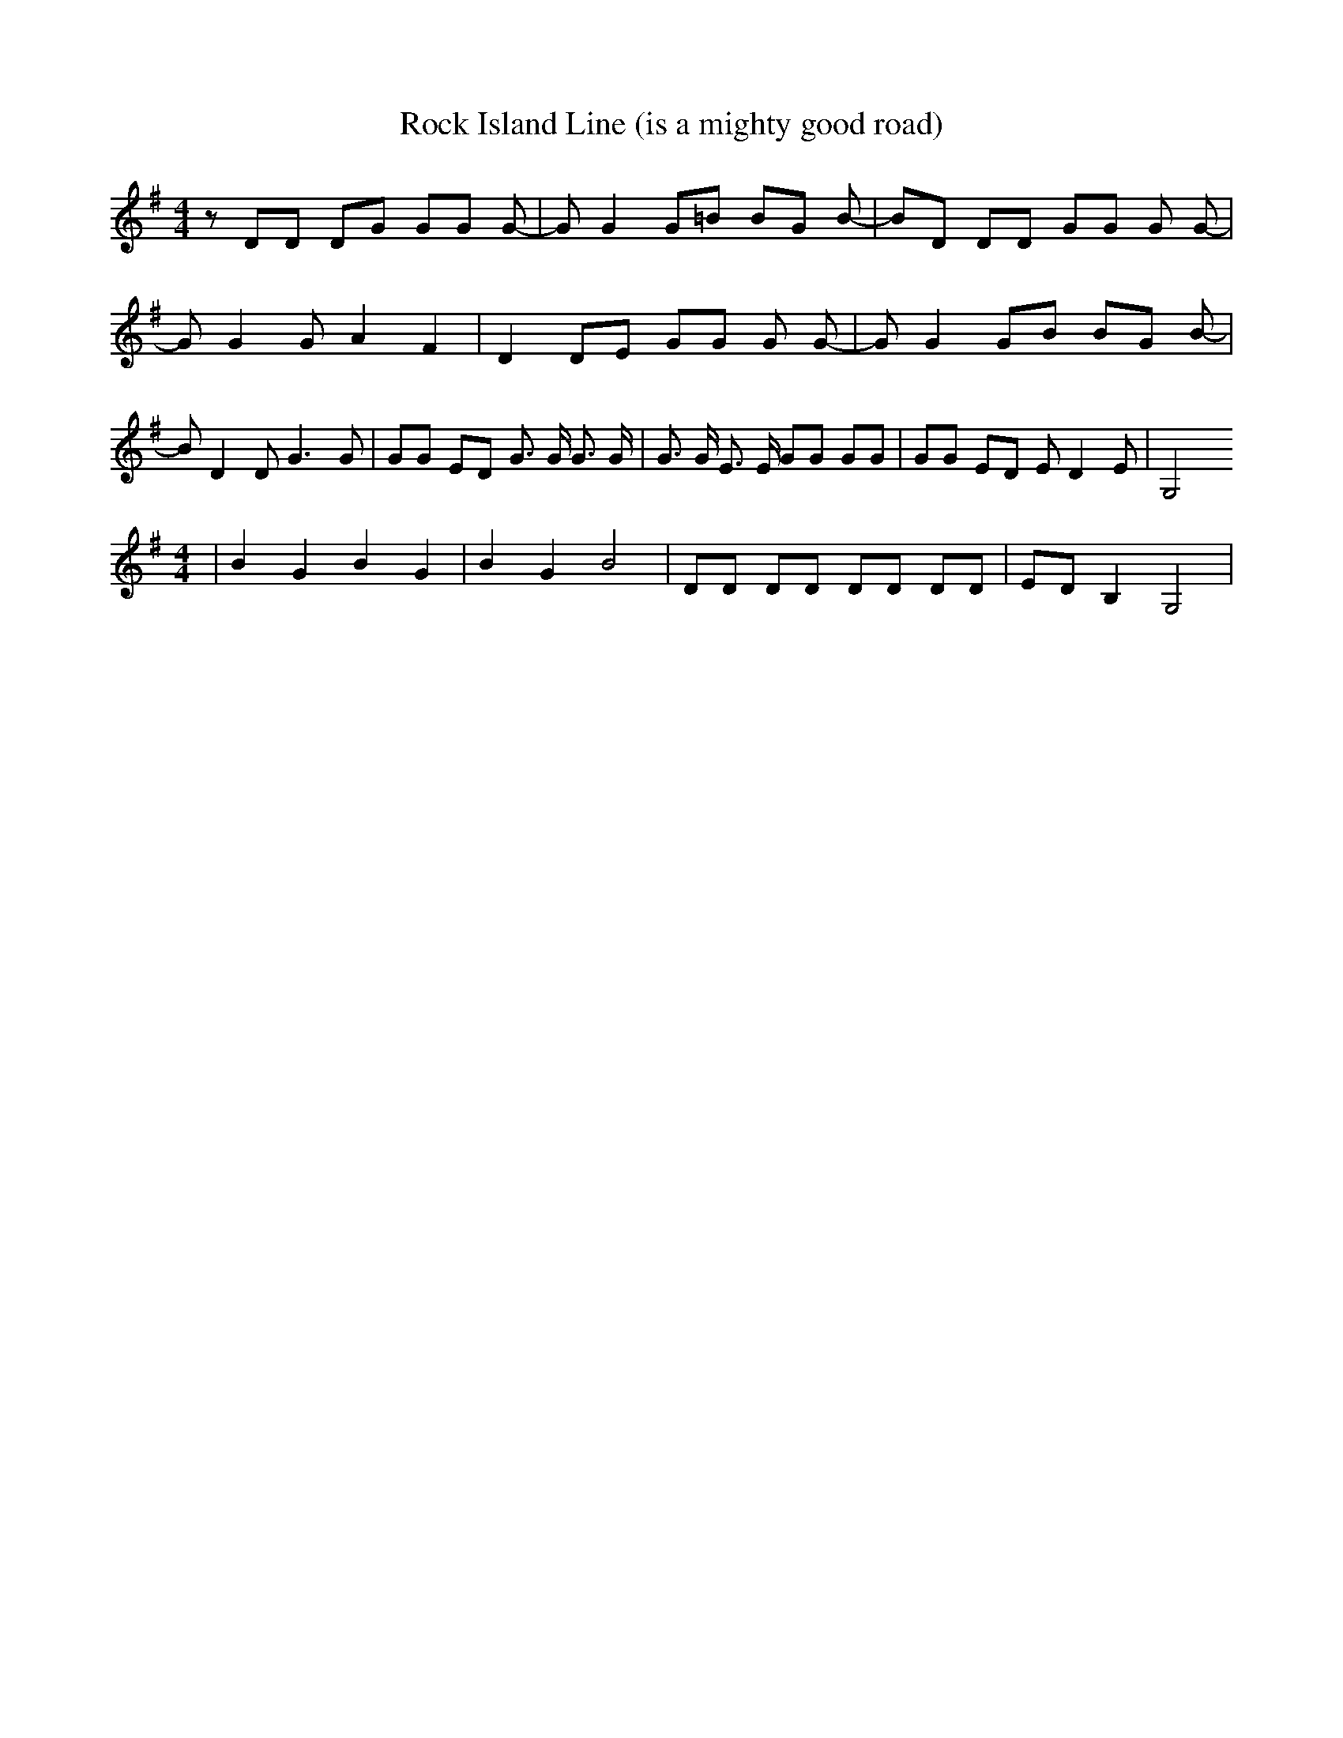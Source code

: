 % Generated more or less automatically by swtoabc by Erich Rickheit KSC
X:1
T:Rock Island Line (is a mighty good road)
M:4/4
L:1/8
K:G
 z DD DG GG G-| G G2 G=B BG B-| BD DD GG G G-| G G2 G A2 F2| D2 DE GG G G-|\
 G G2 GB BG B-| B D2 D G3 G| GG ED G3/2 G/2 G3/2 G/2| G3/2 G/2 E3/2 E/2 GG GG|\
 GG ED E D2 E| G,4
M:4/4
| B2 G2 B2 G2| B2 G2 B4| DD DD DD DD| ED B,2 G,4|


